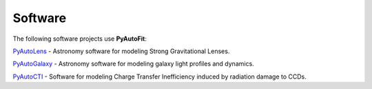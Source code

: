 .. _software:

Software
--------

The following software projects use **PyAutoFit**:

`PyAutoLens <https://github.com/Jammy2211/PyAutoLens>`_ -
Astronomy software for modeling Strong Gravitational Lenses.

`PyAutoGalaxy <https://github.com/Jammy2211/PyAutoGalaxy>`_ -
Astronomy software for modeling galaxy light profiles and dynamics.

`PyAutoCTI <https://github.com/Jammy2211/PyAutoCTI>`_ -
Software for modeling Charge Transfer Inefficiency induced by radiation damage to CCDs.